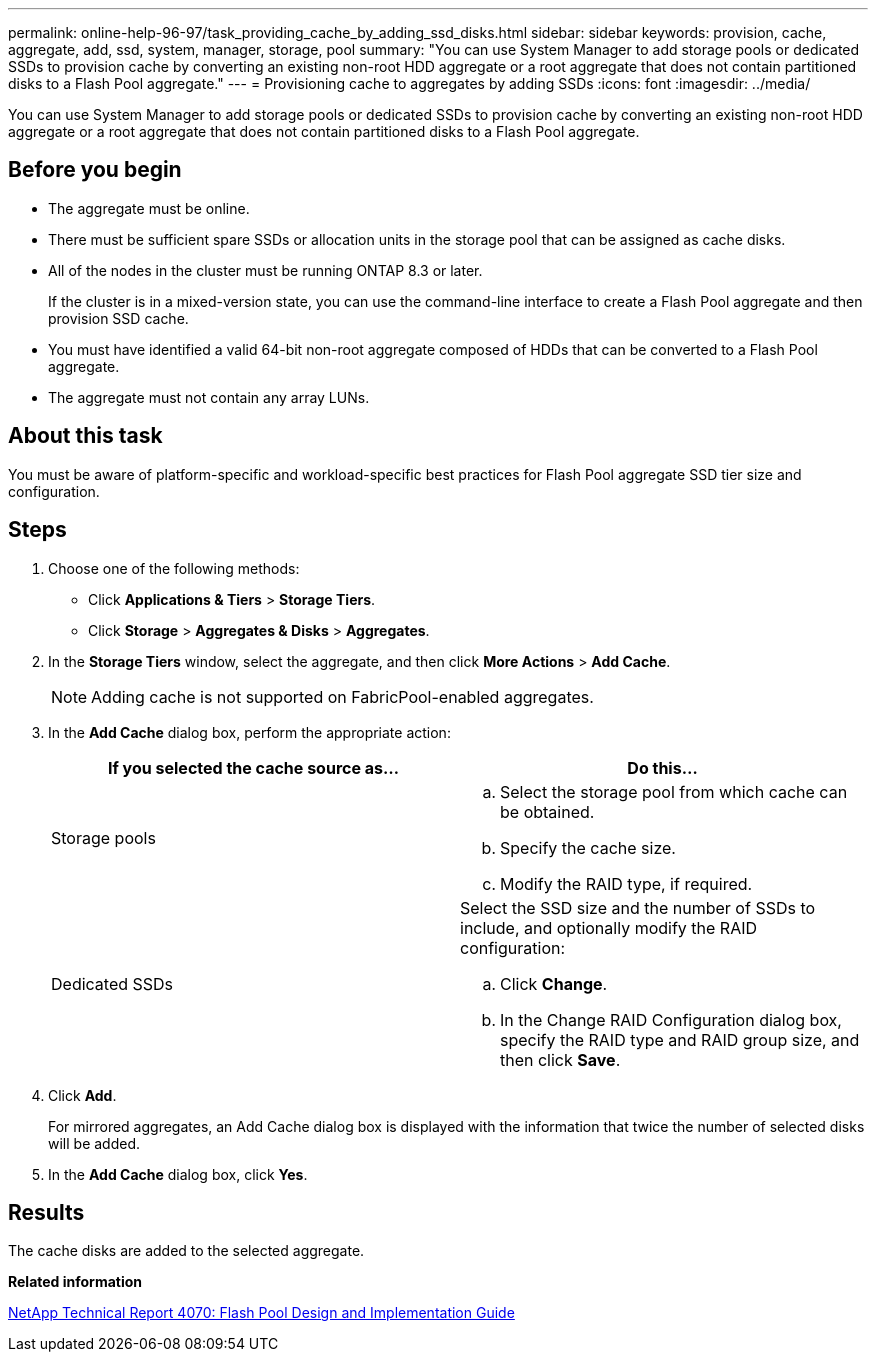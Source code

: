 ---
permalink: online-help-96-97/task_providing_cache_by_adding_ssd_disks.html
sidebar: sidebar
keywords: provision, cache, aggregate, add, ssd, system, manager, storage, pool
summary: "You can use System Manager to add storage pools or dedicated SSDs to provision cache by converting an existing non-root HDD aggregate or a root aggregate that does not contain partitioned disks to a Flash Pool aggregate."
---
= Provisioning cache to aggregates by adding SSDs
:icons: font
:imagesdir: ../media/

[.lead]
You can use System Manager to add storage pools or dedicated SSDs to provision cache by converting an existing non-root HDD aggregate or a root aggregate that does not contain partitioned disks to a Flash Pool aggregate.

== Before you begin

* The aggregate must be online.
* There must be sufficient spare SSDs or allocation units in the storage pool that can be assigned as cache disks.
* All of the nodes in the cluster must be running ONTAP 8.3 or later.
+
If the cluster is in a mixed-version state, you can use the command-line interface to create a Flash Pool aggregate and then provision SSD cache.

* You must have identified a valid 64-bit non-root aggregate composed of HDDs that can be converted to a Flash Pool aggregate.
* The aggregate must not contain any array LUNs.

== About this task

You must be aware of platform-specific and workload-specific best practices for Flash Pool aggregate SSD tier size and configuration.

== Steps

. Choose one of the following methods:
 ** Click *Applications & Tiers* > *Storage Tiers*.
 ** Click *Storage* > *Aggregates & Disks* > *Aggregates*.
. In the *Storage Tiers* window, select the aggregate, and then click *More Actions* > *Add Cache*.
+
[NOTE]
====
Adding cache is not supported on FabricPool-enabled aggregates.
====

. In the *Add Cache* dialog box, perform the appropriate action:
+
[options="header"]
|===
| If you selected the cache source as...| Do this...
a|
Storage pools
a|

 .. Select the storage pool from which cache can be obtained.
 .. Specify the cache size.
 .. Modify the RAID type, if required.

a|
Dedicated SSDs
a|
Select the SSD size and the number of SSDs to include, and optionally modify the RAID configuration:

 .. Click *Change*.
 .. In the Change RAID Configuration dialog box, specify the RAID type and RAID group size, and then click *Save*.

|===

. Click *Add*.
+
For mirrored aggregates, an Add Cache dialog box is displayed with the information that twice the number of selected disks will be added.

. In the *Add Cache* dialog box, click *Yes*.

== Results

The cache disks are added to the selected aggregate.

*Related information*

http://www.netapp.com/us/media/tr-4070.pdf[NetApp Technical Report 4070: Flash Pool Design and Implementation Guide]
